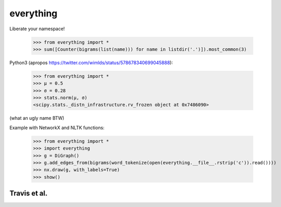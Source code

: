 everything
==========

Liberate your namespace!

    >>> from everything import *
    >>> sum([Counter(bigrams(list(name))) for name in listdir('.')]).most_common(3)

Python3 (apropos https://twitter.com/wimlds/status/578678340699045888):

    >>> from everything import *
    >>> µ = 0.5
    >>> σ = 0.28
    >>> stats.norm(µ, σ)
    <scipy.stats._distn_infrastructure.rv_frozen object at 0x7486090>

(what an ugly name BTW)

Example with NetworkX and NLTK functions:

    >>> from everything import *
    >>> import everything
    >>> g = DiGraph()
    >>> g.add_edges_from(bigrams(word_tokenize(open(everything.__file__.rstrip('c')).read())))
    >>> nx.draw(g, with_labels=True)
    >>> show()
    
Travis et al.
-------------
.. image:: https://travis-ci.org/fnielsen/everything.svg?branch=master
    :target: https://travis-ci.org/fnielsen/everything
